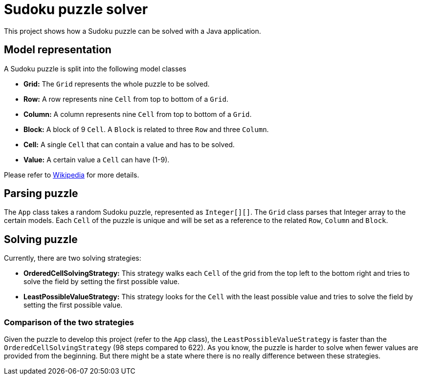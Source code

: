 = Sudoku puzzle solver

This project shows how a Sudoku puzzle can be solved with a Java application.

== Model representation

A Sudoku puzzle is split into the following model classes

* *Grid:* The `Grid` represents the whole puzzle to be solved.
* *Row:* A row represents nine `Cell` from top to bottom of a `Grid`.
* *Column:* A column represents nine `Cell` from top to bottom of a `Grid`.
* *Block:* A block of 9 `Cell`.
A `Block` is related to three `Row` and three `Column`.
* *Cell:* A single `Cell` that can contain a value and has to be solved.
* *Value:* A certain value a `Cell` can have (1-9).

Please refer to https://en.wikipedia.org/wiki/Sudoku[Wikipedia] for more details.

== Parsing puzzle

The `App` class takes a random Sudoku puzzle, represented as `Integer[][]`.
The `Grid` class parses that Integer array to the certain models.
Each `Cell` of the puzzle is unique and will be set as a reference to the related `Row`, `Column` and `Block`.

== Solving puzzle

Currently, there are two solving strategies:

* *OrderedCellSolvingStrategy:* This strategy walks each `Cell` of the grid from the top left to the bottom right and tries to solve the field by setting the first possible value.
* *LeastPossibleValueStrategy:* This strategy looks for the `Cell` with the least possible value and tries to solve the field by setting the first possible value.

=== Comparison of the two strategies

Given the puzzle to develop this project (refer to the `App` class), the `LeastPossibleValueStrategy` is faster than the `OrderedCellSolvingStrategy` (98 steps compared to 622).
As you know, the puzzle is harder to solve when fewer values are provided from the beginning.
But there might be a state where there is no really difference between these strategies.